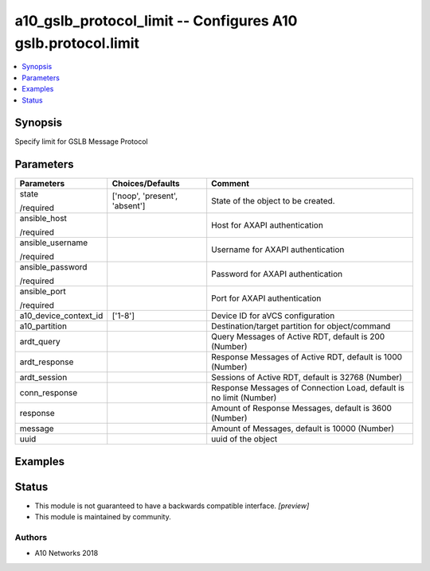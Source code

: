 .. _a10_gslb_protocol_limit_module:


a10_gslb_protocol_limit -- Configures A10 gslb.protocol.limit
=============================================================

.. contents::
   :local:
   :depth: 1


Synopsis
--------

Specify limit for GSLB Message Protocol






Parameters
----------

+-----------------------+-------------------------------+--------------------------------------------------------------------+
| Parameters            | Choices/Defaults              | Comment                                                            |
|                       |                               |                                                                    |
|                       |                               |                                                                    |
+=======================+===============================+====================================================================+
| state                 | ['noop', 'present', 'absent'] | State of the object to be created.                                 |
|                       |                               |                                                                    |
| /required             |                               |                                                                    |
+-----------------------+-------------------------------+--------------------------------------------------------------------+
| ansible_host          |                               | Host for AXAPI authentication                                      |
|                       |                               |                                                                    |
| /required             |                               |                                                                    |
+-----------------------+-------------------------------+--------------------------------------------------------------------+
| ansible_username      |                               | Username for AXAPI authentication                                  |
|                       |                               |                                                                    |
| /required             |                               |                                                                    |
+-----------------------+-------------------------------+--------------------------------------------------------------------+
| ansible_password      |                               | Password for AXAPI authentication                                  |
|                       |                               |                                                                    |
| /required             |                               |                                                                    |
+-----------------------+-------------------------------+--------------------------------------------------------------------+
| ansible_port          |                               | Port for AXAPI authentication                                      |
|                       |                               |                                                                    |
| /required             |                               |                                                                    |
+-----------------------+-------------------------------+--------------------------------------------------------------------+
| a10_device_context_id | ['1-8']                       | Device ID for aVCS configuration                                   |
|                       |                               |                                                                    |
|                       |                               |                                                                    |
+-----------------------+-------------------------------+--------------------------------------------------------------------+
| a10_partition         |                               | Destination/target partition for object/command                    |
|                       |                               |                                                                    |
|                       |                               |                                                                    |
+-----------------------+-------------------------------+--------------------------------------------------------------------+
| ardt_query            |                               | Query Messages of Active RDT, default is 200 (Number)              |
|                       |                               |                                                                    |
|                       |                               |                                                                    |
+-----------------------+-------------------------------+--------------------------------------------------------------------+
| ardt_response         |                               | Response Messages of Active RDT, default is 1000 (Number)          |
|                       |                               |                                                                    |
|                       |                               |                                                                    |
+-----------------------+-------------------------------+--------------------------------------------------------------------+
| ardt_session          |                               | Sessions of Active RDT, default is 32768 (Number)                  |
|                       |                               |                                                                    |
|                       |                               |                                                                    |
+-----------------------+-------------------------------+--------------------------------------------------------------------+
| conn_response         |                               | Response Messages of Connection Load, default is no limit (Number) |
|                       |                               |                                                                    |
|                       |                               |                                                                    |
+-----------------------+-------------------------------+--------------------------------------------------------------------+
| response              |                               | Amount of Response Messages, default is 3600 (Number)              |
|                       |                               |                                                                    |
|                       |                               |                                                                    |
+-----------------------+-------------------------------+--------------------------------------------------------------------+
| message               |                               | Amount of Messages, default is 10000 (Number)                      |
|                       |                               |                                                                    |
|                       |                               |                                                                    |
+-----------------------+-------------------------------+--------------------------------------------------------------------+
| uuid                  |                               | uuid of the object                                                 |
|                       |                               |                                                                    |
|                       |                               |                                                                    |
+-----------------------+-------------------------------+--------------------------------------------------------------------+







Examples
--------

.. code-block:: yaml+jinja

    





Status
------




- This module is not guaranteed to have a backwards compatible interface. *[preview]*


- This module is maintained by community.



Authors
~~~~~~~

- A10 Networks 2018

